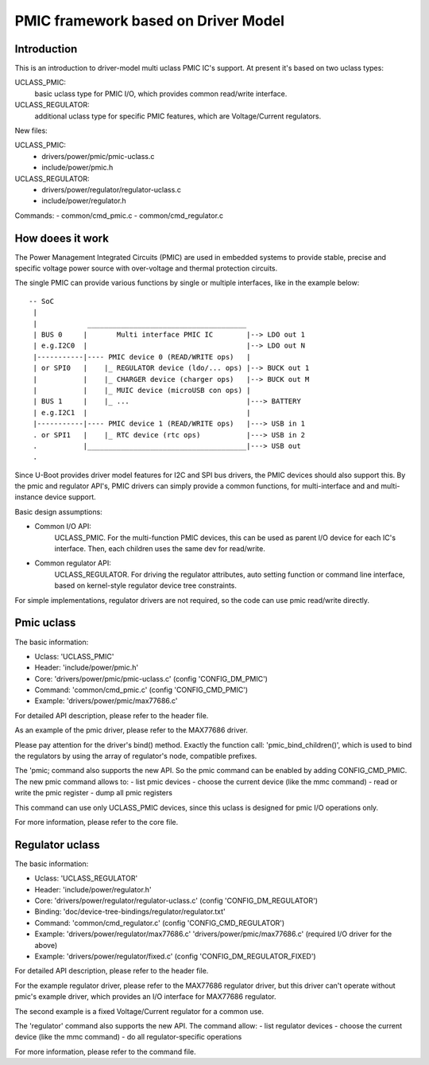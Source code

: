 .. SPDX-License-Identifier: GPL-2.0+
.. (C) Copyright 2014-2015 Samsung Electronics
.. sectionauthor:: Przemyslaw Marczak <p.marczak@samsung.com>

PMIC framework based on Driver Model
====================================

Introduction
------------
This is an introduction to driver-model multi uclass PMIC IC's support.
At present it's based on two uclass types:

UCLASS_PMIC:
  basic uclass type for PMIC I/O, which provides common
  read/write interface.
UCLASS_REGULATOR:
  additional uclass type for specific PMIC features, which are
  Voltage/Current regulators.

New files:

UCLASS_PMIC:
  - drivers/power/pmic/pmic-uclass.c
  - include/power/pmic.h
UCLASS_REGULATOR:
  - drivers/power/regulator/regulator-uclass.c
  - include/power/regulator.h

Commands:
- common/cmd_pmic.c
- common/cmd_regulator.c

How doees it work
-----------------
The Power Management Integrated Circuits (PMIC) are used in embedded systems
to provide stable, precise and specific voltage power source with over-voltage
and thermal protection circuits.

The single PMIC can provide various functions by single or multiple interfaces,
like in the example below::

   -- SoC
    |
    |            ______________________________________
    | BUS 0     |       Multi interface PMIC IC        |--> LDO out 1
    | e.g.I2C0  |                                      |--> LDO out N
    |-----------|---- PMIC device 0 (READ/WRITE ops)   |
    | or SPI0   |    |_ REGULATOR device (ldo/... ops) |--> BUCK out 1
    |           |    |_ CHARGER device (charger ops)   |--> BUCK out M
    |           |    |_ MUIC device (microUSB con ops) |
    | BUS 1     |    |_ ...                            |---> BATTERY
    | e.g.I2C1  |                                      |
    |-----------|---- PMIC device 1 (READ/WRITE ops)   |---> USB in 1
    . or SPI1   |    |_ RTC device (rtc ops)           |---> USB in 2
    .           |______________________________________|---> USB out
    .

Since U-Boot provides driver model features for I2C and SPI bus drivers,
the PMIC devices should also support this. By the pmic and regulator API's,
PMIC drivers can simply provide a common functions, for multi-interface and
and multi-instance device support.

Basic design assumptions:

- Common I/O API:
    UCLASS_PMIC. For the multi-function PMIC devices, this can be used as
    parent I/O device for each IC's interface. Then, each children uses the
    same dev for read/write.

- Common regulator API:
    UCLASS_REGULATOR. For driving the regulator attributes, auto setting
    function or command line interface, based on kernel-style regulator device
    tree constraints.

For simple implementations, regulator drivers are not required, so the code can
use pmic read/write directly.

Pmic uclass
-----------
The basic information:

* Uclass:   'UCLASS_PMIC'
* Header:   'include/power/pmic.h'
* Core:     'drivers/power/pmic/pmic-uclass.c' (config 'CONFIG_DM_PMIC')
* Command:  'common/cmd_pmic.c' (config 'CONFIG_CMD_PMIC')
* Example:  'drivers/power/pmic/max77686.c'

For detailed API description, please refer to the header file.

As an example of the pmic driver, please refer to the MAX77686 driver.

Please pay attention for the driver's bind() method. Exactly the function call:
'pmic_bind_children()', which is used to bind the regulators by using the array
of regulator's node, compatible prefixes.

The 'pmic; command also supports the new API. So the pmic command can be enabled
by adding CONFIG_CMD_PMIC.
The new pmic command allows to:
- list pmic devices
- choose the current device (like the mmc command)
- read or write the pmic register
- dump all pmic registers

This command can use only UCLASS_PMIC devices, since this uclass is designed
for pmic I/O operations only.

For more information, please refer to the core file.

Regulator uclass
----------------
The basic information:

* Uclass: 'UCLASS_REGULATOR'

* Header: 'include/power/regulator.h'

* Core: 'drivers/power/regulator/regulator-uclass.c'
  (config 'CONFIG_DM_REGULATOR')

* Binding: 'doc/device-tree-bindings/regulator/regulator.txt'

* Command: 'common/cmd_regulator.c' (config 'CONFIG_CMD_REGULATOR')

* Example: 'drivers/power/regulator/max77686.c'
  'drivers/power/pmic/max77686.c' (required I/O driver for the above)

* Example: 'drivers/power/regulator/fixed.c'
  (config 'CONFIG_DM_REGULATOR_FIXED')

For detailed API description, please refer to the header file.

For the example regulator driver, please refer to the MAX77686 regulator driver,
but this driver can't operate without pmic's example driver, which provides an
I/O interface for MAX77686 regulator.

The second example is a fixed Voltage/Current regulator for a common use.

The 'regulator' command also supports the new API. The command allow:
- list regulator devices
- choose the current device (like the mmc command)
- do all regulator-specific operations

For more information, please refer to the command file.
